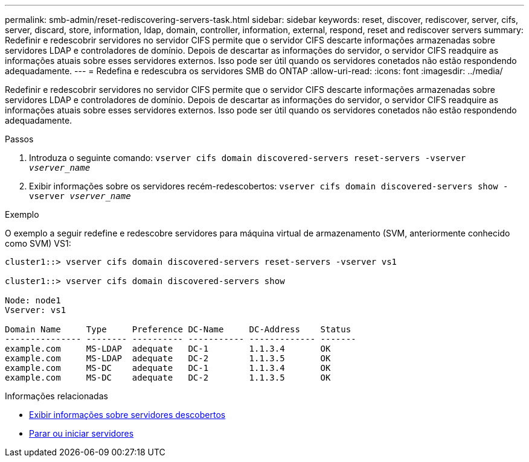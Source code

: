 ---
permalink: smb-admin/reset-rediscovering-servers-task.html 
sidebar: sidebar 
keywords: reset, discover, rediscover, server, cifs, server, discard, store, information, ldap, domain, controller, information, external, respond, reset and rediscover servers 
summary: Redefinir e redescobrir servidores no servidor CIFS permite que o servidor CIFS descarte informações armazenadas sobre servidores LDAP e controladores de domínio. Depois de descartar as informações do servidor, o servidor CIFS readquire as informações atuais sobre esses servidores externos. Isso pode ser útil quando os servidores conetados não estão respondendo adequadamente. 
---
= Redefina e redescubra os servidores SMB do ONTAP
:allow-uri-read: 
:icons: font
:imagesdir: ../media/


[role="lead"]
Redefinir e redescobrir servidores no servidor CIFS permite que o servidor CIFS descarte informações armazenadas sobre servidores LDAP e controladores de domínio. Depois de descartar as informações do servidor, o servidor CIFS readquire as informações atuais sobre esses servidores externos. Isso pode ser útil quando os servidores conetados não estão respondendo adequadamente.

.Passos
. Introduza o seguinte comando: `vserver cifs domain discovered-servers reset-servers -vserver _vserver_name_`
. Exibir informações sobre os servidores recém-redescobertos: `vserver cifs domain discovered-servers show -vserver _vserver_name_`


.Exemplo
O exemplo a seguir redefine e redescobre servidores para máquina virtual de armazenamento (SVM, anteriormente conhecido como SVM) VS1:

[listing]
----
cluster1::> vserver cifs domain discovered-servers reset-servers -vserver vs1

cluster1::> vserver cifs domain discovered-servers show

Node: node1
Vserver: vs1

Domain Name     Type     Preference DC-Name     DC-Address    Status
--------------- -------- ---------- ----------- ------------- -------
example.com     MS-LDAP  adequate   DC-1        1.1.3.4       OK
example.com     MS-LDAP  adequate   DC-2        1.1.3.5       OK
example.com     MS-DC    adequate   DC-1        1.1.3.4       OK
example.com     MS-DC    adequate   DC-2        1.1.3.5       OK
----
.Informações relacionadas
* xref:display-discovered-servers-task.adoc[Exibir informações sobre servidores descobertos]
* xref:stop-start-server-task.adoc[Parar ou iniciar servidores]


